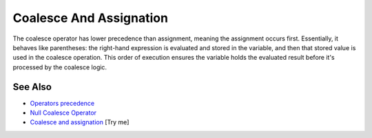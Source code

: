 .. _coalesce-and-assignation:

Coalesce And Assignation
------------------------

.. meta::
	:description:
		Coalesce And Assignation: The coalesce operator has lower precedence than assignment, meaning the assignment occurs first.
	:twitter:card: summary_large_image
	:twitter:site: @exakat
	:twitter:title: Coalesce And Assignation
	:twitter:description: Coalesce And Assignation: The coalesce operator has lower precedence than assignment, meaning the assignment occurs first
	:twitter:creator: @exakat
	:twitter:image:src: https://php-tips.readthedocs.io/en/latest/_images/coalesce_and_assignation.png
	:og:image: https://php-tips.readthedocs.io/en/latest/_images/coalesce_and_assignation.png
	:og:title: Coalesce And Assignation
	:og:type: article
	:og:description: The coalesce operator has lower precedence than assignment, meaning the assignment occurs first
	:og:url: https://php-tips.readthedocs.io/en/latest/tips/coalesce_and_assignation.html
	:og:locale: en

.. raw:: html

	<script type="application/ld+json">{"@context":"https:\/\/schema.org","@graph":[{"@type":"WebPage","@id":"https:\/\/php-tips.readthedocs.io\/en\/latest\/tips\/coalesce_and_assignation.html","url":"https:\/\/php-tips.readthedocs.io\/en\/latest\/tips\/coalesce_and_assignation.html","name":"Coalesce And Assignation","isPartOf":{"@id":"https:\/\/www.exakat.io\/"},"datePublished":"Mon, 23 Jun 2025 20:13:08 +0000","dateModified":"Mon, 23 Jun 2025 20:13:08 +0000","description":"The coalesce operator has lower precedence than assignment, meaning the assignment occurs first","inLanguage":"en-US","potentialAction":[{"@type":"ReadAction","target":["https:\/\/php-tips.readthedocs.io\/en\/latest\/tips\/coalesce_and_assignation.html"]}]},{"@type":"WebSite","@id":"https:\/\/www.exakat.io\/","url":"https:\/\/www.exakat.io\/","name":"Exakat","description":"Smart PHP static analysis","inLanguage":"en-US"}]}</script>

The coalesce operator has lower precedence than assignment, meaning the assignment occurs first. Essentially, it behaves like parentheses: the right-hand expression is evaluated and stored in the variable, and then that stored value is used in the coalesce operation. This order of execution ensures the variable holds the evaluated result before it's processed by the coalesce logic.

.. image:: ../images/coalesce_and_assignation.png

See Also
________

* `Operators precedence <https://www.php.net/manual/en/language.operators.precedence.php>`_
* `Null Coalesce Operator <https://www.php.net/manual/en/language.operators.comparison.php#language.operators.comparison.coalesce>`_
* `Coalesce and assignation <https://3v4l.org/X84C1>`_ [Try me]


